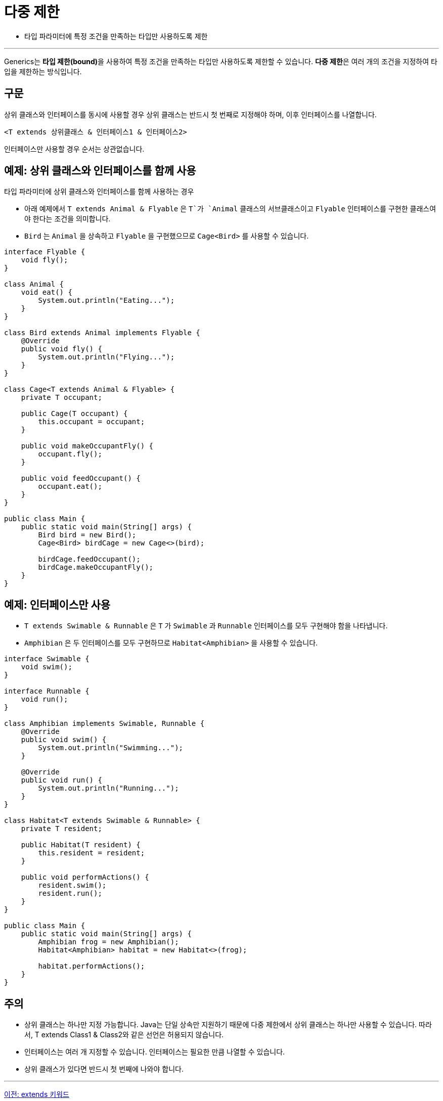 = 다중 제한

* 타입 파라미터에 특정 조건을 만족하는 타입만 사용하도록 제한

---

Generics는 **타입 제한(bound)**을 사용하여 특정 조건을 만족하는 타입만 사용하도록 제한할 수 있습니다. **다중 제한**은 여러 개의 조건을 지정하여 타입을 제한하는 방식입니다.

== 구문

상위 클래스와 인터페이스를 동시에 사용할 경우 상위 클래스는 반드시 첫 번째로 지정해야 하며, 이후 인터페이스를 나열합니다.

[source, java]
----
<T extends 상위클래스 & 인터페이스1 & 인터페이스2>
----

인터페이스만 사용할 경우 순서는 상관없습니다.

== 예제: 상위 클래스와 인터페이스를 함께 사용

타입 파라미터에 상위 클래스와 인터페이스를 함께 사용하는 경우

* 아래 예제에서 `T extends Animal & Flyable` 은 `T`가 `Animal` 클래스의 서브클래스이고 `Flyable` 인터페이스를 구현한 클래스여야 한다는 조건을 의미합니다.
* `Bird` 는 `Animal` 을 상속하고 `Flyable` 을 구현했으므로 `Cage<Bird>` 를 사용할 수 있습니다.

[source, java]
----
interface Flyable {
    void fly();
}

class Animal {
    void eat() {
        System.out.println("Eating...");
    }
}

class Bird extends Animal implements Flyable {
    @Override
    public void fly() {
        System.out.println("Flying...");
    }
}

class Cage<T extends Animal & Flyable> {
    private T occupant;

    public Cage(T occupant) {
        this.occupant = occupant;
    }

    public void makeOccupantFly() {
        occupant.fly();
    }

    public void feedOccupant() {
        occupant.eat();
    }
}

public class Main {
    public static void main(String[] args) {
        Bird bird = new Bird();
        Cage<Bird> birdCage = new Cage<>(bird);

        birdCage.feedOccupant();
        birdCage.makeOccupantFly();
    }
}
----

== 예제: 인터페이스만 사용

* `T extends Swimable & Runnable` 은 `T` 가 `Swimable` 과 `Runnable` 인터페이스를 모두 구현해야 함을 나타냅니다.
* `Amphibian` 은 두 인터페이스를 모두 구현하므로 `Habitat<Amphibian>` 을 사용할 수 있습니다.

[source, java]
----
interface Swimable {
    void swim();
}

interface Runnable {
    void run();
}

class Amphibian implements Swimable, Runnable {
    @Override
    public void swim() {
        System.out.println("Swimming...");
    }

    @Override
    public void run() {
        System.out.println("Running...");
    }
}

class Habitat<T extends Swimable & Runnable> {
    private T resident;

    public Habitat(T resident) {
        this.resident = resident;
    }

    public void performActions() {
        resident.swim();
        resident.run();
    }
}

public class Main {
    public static void main(String[] args) {
        Amphibian frog = new Amphibian();
        Habitat<Amphibian> habitat = new Habitat<>(frog);

        habitat.performActions();
    }
}
----

== 주의

* 상위 클래스는 하나만 지정 가능합니다. Java는 단일 상속만 지원하기 때문에 다중 제한에서 상위 클래스는 하나만 사용할 수 있습니다. 따라서, T extends Class1 & Class2와 같은 선언은 허용되지 않습니다.
* 인터페이스는 여러 개 지정할 수 있습니다. 인터페이스는 필요한 만큼 나열할 수 있습니다.
* 상위 클래스가 있다면 반드시 첫 번째에 나와야 합니다.

---

link:./14_extends_keywords.adoc[이전: extends 키워드] +
link:./16_lab11-1.adoc[다음: Lab 11-1 기본적인 Generics 사용]